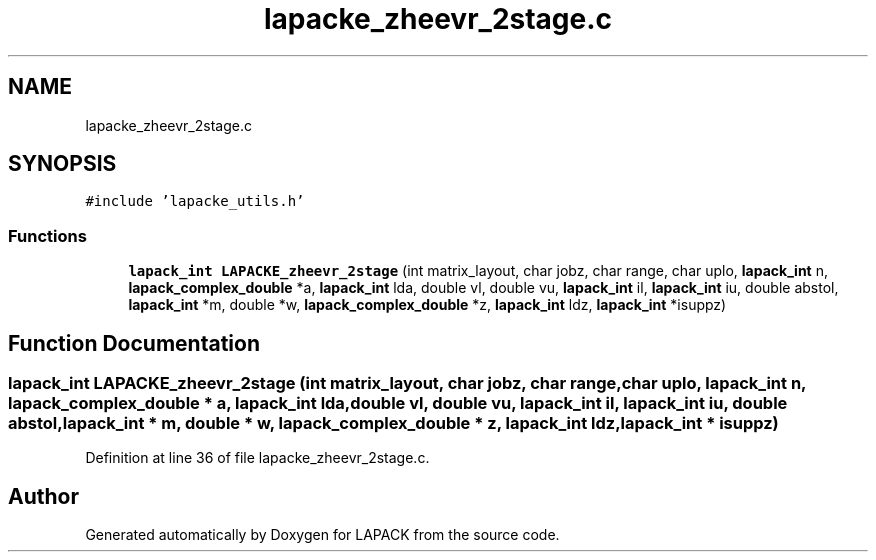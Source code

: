 .TH "lapacke_zheevr_2stage.c" 3 "Tue Nov 14 2017" "Version 3.8.0" "LAPACK" \" -*- nroff -*-
.ad l
.nh
.SH NAME
lapacke_zheevr_2stage.c
.SH SYNOPSIS
.br
.PP
\fC#include 'lapacke_utils\&.h'\fP
.br

.SS "Functions"

.in +1c
.ti -1c
.RI "\fBlapack_int\fP \fBLAPACKE_zheevr_2stage\fP (int matrix_layout, char jobz, char range, char uplo, \fBlapack_int\fP n, \fBlapack_complex_double\fP *a, \fBlapack_int\fP lda, double vl, double vu, \fBlapack_int\fP il, \fBlapack_int\fP iu, double abstol, \fBlapack_int\fP *m, double *w, \fBlapack_complex_double\fP *z, \fBlapack_int\fP ldz, \fBlapack_int\fP *isuppz)"
.br
.in -1c
.SH "Function Documentation"
.PP 
.SS "\fBlapack_int\fP LAPACKE_zheevr_2stage (int matrix_layout, char jobz, char range, char uplo, \fBlapack_int\fP n, \fBlapack_complex_double\fP * a, \fBlapack_int\fP lda, double vl, double vu, \fBlapack_int\fP il, \fBlapack_int\fP iu, double abstol, \fBlapack_int\fP * m, double * w, \fBlapack_complex_double\fP * z, \fBlapack_int\fP ldz, \fBlapack_int\fP * isuppz)"

.PP
Definition at line 36 of file lapacke_zheevr_2stage\&.c\&.
.SH "Author"
.PP 
Generated automatically by Doxygen for LAPACK from the source code\&.
